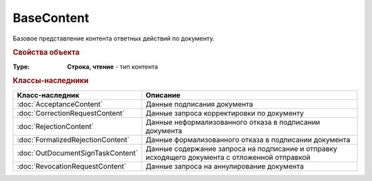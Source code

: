 BaseContent
===========

Базовое представление контента ответных действий по документу. 


.. versionadded:: 5.2.0


.. rubric:: Свойства объекта

:Type:
    **Строка, чтение** - тип контента


.. rubric:: Классы-наследники

================================= ==================================================================================================
Класс-наследник                   Описание
================================= ==================================================================================================
:doc:`AcceptanceContent`          Данные подписания документа
:doc:`CorrectionRequestContent`   Данные запроса корректировки по документу
:doc:`RejectionContent`           Данные неформализованного отказа в подписании документа
:doc:`FormalizedRejectionContent` Данные формализованного отказа в подписании документа
:doc:`OutDocumentSignTaskContent` Данные содержание запроса на подписание и отправку исходящего документа с отложенной отправкой
:doc:`RevocationRequestContent`   Данные запроса на аннулирование документа
================================= ==================================================================================================


.. seealso:: Для получение контента документов используйте объект :doc:`DynamicContent`, получаемый методом :meth:`Document.GetDynamicContent`